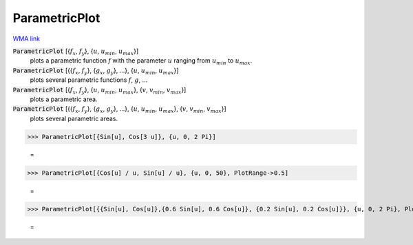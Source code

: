 ParametricPlot
==============

`WMA link <https://reference.wolfram.com/language/ref/ParametricPlot.html>`_

:code:`ParametricPlot` [{:math:`f_x`, :math:`f_y`}, {:math:`u`, :math:`u_{min}`, :math:`u_{max}`}]
    plots a parametric function :math:`f` with the parameter :math:`u` ranging from :math:`u_{min}` to :math:`u_{max}`.

:code:`ParametricPlot` [{{:math:`f_x`, :math:`f_y`}, {:math:`g_x`, :math:`g_y`}, ...}, {:math:`u`, :math:`u_{min}`, :math:`u_{max}`}]
    plots several parametric functions :math:`f`, :math:`g`, ...

:code:`ParametricPlot` [{:math:`f_x`, :math:`f_y`}, {:math:`u`, :math:`u_{min}`, :math:`u_{max}`}, {:math:`v`, :math:`v_{min}`, :math:`v_{max}`}]
    plots a parametric area.

:code:`ParametricPlot` [{{:math:`f_x`, :math:`f_y`}, {:math:`g_x`, :math:`g_y`}, ...}, {:math:`u`, :math:`u_{min}`, :math:`u_{max}`}, {:math:`v`, :math:`v_{min}`, :math:`v_{max}`}]
    plots several parametric areas.





>>> ParametricPlot[{Sin[u], Cos[3 u]}, {u, 0, 2 Pi}]

    =
.. image:: asy_Reference_of_Built-in_Symbols_Graphics_and_Drawing_ParametricPlot_em58f4xn.png
    :align: center



>>> ParametricPlot[{Cos[u] / u, Sin[u] / u}, {u, 0, 50}, PlotRange->0.5]

    =
.. image:: asy_Reference_of_Built-in_Symbols_Graphics_and_Drawing_ParametricPlot_multzll3.png
    :align: center



>>> ParametricPlot[{{Sin[u], Cos[u]},{0.6 Sin[u], 0.6 Cos[u]}, {0.2 Sin[u], 0.2 Cos[u]}}, {u, 0, 2 Pi}, PlotRange->1, AspectRatio->1]

    =
.. image:: asy_Reference_of_Built-in_Symbols_Graphics_and_Drawing_ParametricPlot_iig88675.png
    :align: center



